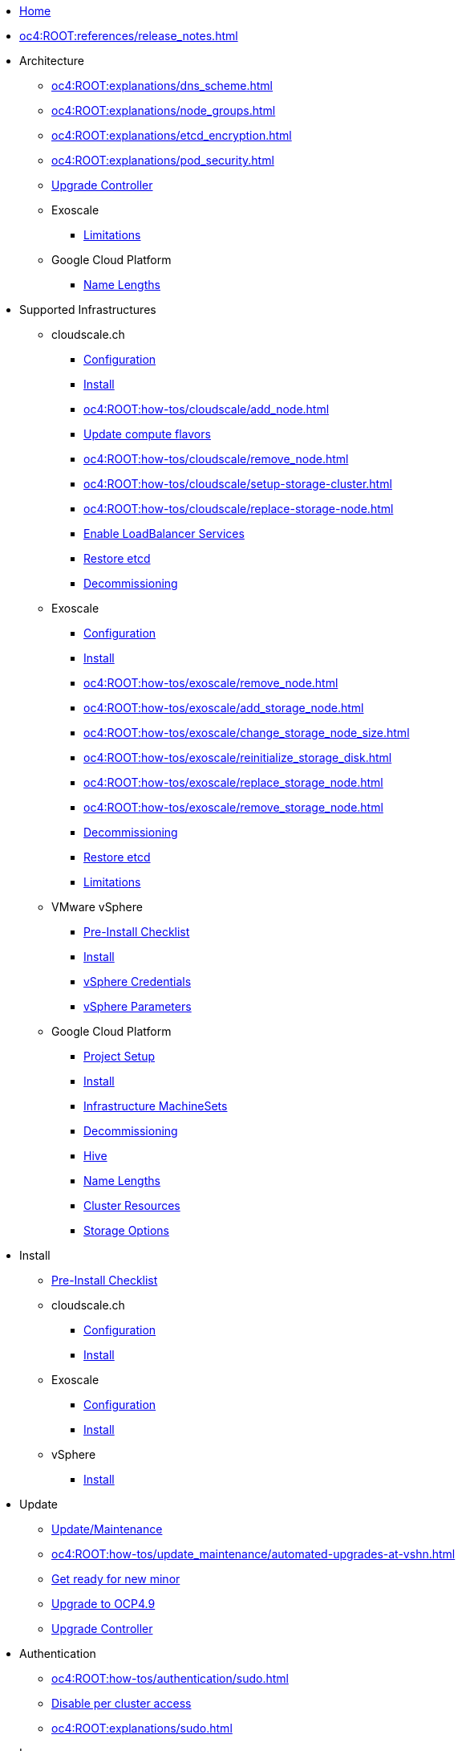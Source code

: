 * xref:index.adoc[Home]

* xref:oc4:ROOT:references/release_notes.adoc[]

// TODO Consider to add a "Getting Started" section

* Architecture
** xref:oc4:ROOT:explanations/dns_scheme.adoc[]
** xref:oc4:ROOT:explanations/node_groups.adoc[]
** xref:oc4:ROOT:explanations/etcd_encryption.adoc[]
** xref:oc4:ROOT:explanations/pod_security.adoc[]
** xref:oc4:ROOT:references/architecture/upgrade_controller.adoc[Upgrade Controller]

** Exoscale
*** xref:oc4:ROOT:explanations/exoscale/limitations.adoc[Limitations]

** Google Cloud Platform
*** xref:oc4:ROOT:explanations/gcp/name_lengths.adoc[Name Lengths]

* Supported Infrastructures

** cloudscale.ch
*** xref:oc4:ROOT:references/cloudscale/config.adoc[Configuration]
*** xref:oc4:ROOT:how-tos/cloudscale/install.adoc[Install]
// Node management
*** xref:oc4:ROOT:how-tos/cloudscale/add_node.adoc[]
*** xref:oc4:ROOT:how-tos/cloudscale/update_compute_flavors.adoc[Update compute flavors]
*** xref:oc4:ROOT:how-tos/cloudscale/remove_node.adoc[]
// Storage add-on
*** xref:oc4:ROOT:how-tos/cloudscale/setup-storage-cluster.adoc[]
*** xref:oc4:ROOT:how-tos/cloudscale/replace-storage-node.adoc[]

*** xref:oc4:ROOT:how-tos/cloudscale/enable-loadbalancer-service.adoc[Enable LoadBalancer Services]
*** xref:oc4:ROOT:how-tos/cloudscale/recover-etcd.adoc[Restore etcd]
*** xref:oc4:ROOT:how-tos/cloudscale/decommission.adoc[Decommissioning]

** Exoscale
*** xref:oc4:ROOT:references/exoscale/config.adoc[Configuration]
*** xref:oc4:ROOT:how-tos/exoscale/install.adoc[Install]
// Node management
*** xref:oc4:ROOT:how-tos/exoscale/remove_node.adoc[]
// Storage cluster
*** xref:oc4:ROOT:how-tos/exoscale/add_storage_node.adoc[]
*** xref:oc4:ROOT:how-tos/exoscale/change_storage_node_size.adoc[]
*** xref:oc4:ROOT:how-tos/exoscale/reinitialize_storage_disk.adoc[]
*** xref:oc4:ROOT:how-tos/exoscale/replace_storage_node.adoc[]
*** xref:oc4:ROOT:how-tos/exoscale/remove_storage_node.adoc[]

*** xref:oc4:ROOT:how-tos/exoscale/decommission.adoc[Decommissioning]
*** xref:oc4:ROOT:how-tos/exoscale/recover-etcd.adoc[Restore etcd]
*** xref:oc4:ROOT:explanations/exoscale/limitations.adoc[Limitations]

** VMware vSphere
*** xref:oc4:ROOT:how-tos/vsphere/pre-install-checklist.adoc[Pre-Install Checklist]
*** xref:oc4:ROOT:how-tos/vsphere/install.adoc[Install]
*** xref:oc4:ROOT:how-tos/vsphere/change-vsphere-creds.adoc[vSphere Credentials]
*** xref:oc4:ROOT:how-tos/vsphere/change-vsphere-params.adoc[vSphere Parameters]

** Google Cloud Platform
*** xref:oc4:ROOT:how-tos/gcp/project.adoc[Project Setup]
*** xref:oc4:ROOT:how-tos/gcp/install.adoc[Install]
*** xref:oc4:ROOT:how-tos/gcp/infrastructure_machineset.adoc[Infrastructure MachineSets]
*** xref:oc4:ROOT:how-tos/destroy/gcp.adoc[Decommissioning]
*** xref:oc4:ROOT:how-tos/gcp/hive.adoc[Hive]
*** xref:oc4:ROOT:explanations/gcp/name_lengths.adoc[Name Lengths]
*** xref:oc4:ROOT:references/resources/gcp.adoc[Cluster Resources]
*** xref:oc4:ROOT:references/storage/gcp.adoc[Storage Options]

* Install
** xref:oc4:ROOT:how-tos/generic-pre-install-checklist.adoc[Pre-Install Checklist]

** cloudscale.ch
*** xref:oc4:ROOT:references/cloudscale/config.adoc[Configuration]
*** xref:oc4:ROOT:how-tos/cloudscale/install.adoc[Install]

** Exoscale
*** xref:oc4:ROOT:references/exoscale/config.adoc[Configuration]
*** xref:oc4:ROOT:how-tos/exoscale/install.adoc[Install]

** vSphere
*** xref:oc4:ROOT:how-tos/vsphere/install.adoc[Install]

* Update
** xref:oc4:ROOT:how-tos/update_maintenance.adoc[Update/Maintenance]
** xref:oc4:ROOT:how-tos/update_maintenance/automated-upgrades-at-vshn.adoc[]
** xref:oc4:ROOT:how-tos/new_minor.adoc[Get ready for new minor]
** xref:oc4:ROOT:how-tos/update_maintenance/v_4_9.adoc[Upgrade to OCP4.9]
** xref:oc4:ROOT:references/architecture/upgrade_controller.adoc[Upgrade Controller]

// Support
// Web console
// CLI tools
// Security and compliance


* Authentication
** xref:oc4:ROOT:how-tos/authentication/sudo.adoc[]
** xref:oc4:ROOT:how-tos/authentication/disable-access.adoc[Disable per cluster access]
** xref:oc4:ROOT:explanations/sudo.adoc[]

// Networking

* Ingress
** xref:oc4:ROOT:how-tos/ingress/self-signed-ingress-cert.adoc[]


* Storage
** xref:oc4:ROOT:how-tos/storage/change-luks-key.adoc[Change LUKS Key]

** cloudscale.ch
*** xref:oc4:ROOT:how-tos/cloudscale/setup-storage-cluster.adoc[]
*** xref:oc4:ROOT:how-tos/cloudscale/replace-storage-node.adoc[]

** Exoscale
*** xref:oc4:ROOT:how-tos/exoscale/add_storage_node.adoc[]
*** xref:oc4:ROOT:how-tos/exoscale/change_storage_node_size.adoc[]
*** xref:oc4:ROOT:how-tos/exoscale/reinitialize_storage_disk.adoc[]
*** xref:oc4:ROOT:how-tos/exoscale/replace_storage_node.adoc[]
*** xref:oc4:ROOT:how-tos/exoscale/remove_storage_node.adoc[]

** Google Cloud Platform
*** xref:oc4:ROOT:references/storage/gcp.adoc[Storage Options]

// Registry

* Operators
** xref:oc4:ROOT:how-tos/operators/operator-deletion.adoc[]
** xref:oc4:ROOT:references/operators.adoc[]

// CI/CD
// Images
// Building applications
// Machine management

* Machine and Node Management

** cloudscale.ch
*** xref:oc4:ROOT:how-tos/cloudscale/add_node.adoc[]
*** xref:oc4:ROOT:how-tos/cloudscale/update_compute_flavors.adoc[Update compute flavors]
*** xref:oc4:ROOT:how-tos/cloudscale/remove_node.adoc[]

** Exoscale
*** xref:oc4:ROOT:how-tos/exoscale/remove_node.adoc[]

** Google Cloud Platform
*** xref:oc4:ROOT:how-tos/gcp/infrastructure_machineset.adoc[Infrastructure MachineSets]

// Windows Container Support for OpenShift
// Sandboxed Containers Support for OpenShift

* Logging
** xref:oc4:ROOT:how-tos/logging/increase-elasticsearch-storage-size.adoc[Increase Elasticsearch Storage Size]

* Monitoring
** xref:oc4:ROOT:explanations/cluster_monitoring.adoc[]
** xref:oc4:ROOT:explanations/slos.adoc[]
** xref:oc4:ROOT:how-tos/monitoring/global-monitoring.adoc[]
** xref:oc4:ROOT:how-tos/monitoring/handle_alerts.adoc[]
** xref:oc4:ROOT:how-tos/monitoring/remove_rules.adoc[]

// Scalability and performance
// Specialized hardware and driver enablement

* Backup and restore
** xref:oc4:ROOT:explanations/disaster_recovery.adoc[Limitations]
** xref:oc4:ROOT:how-tos/recover-from-backup.adoc[Recover Individual Objects]

// Migrating from version 3 to 4
// Migration Toolkit for Containers
// API reference
// Service Mesh
// Distributed tracing
// Virtualization
// Serverless

* Day two operations
** xref:oc4:ROOT:how-tos/update_maintenance.adoc[Update/Maintenance]
** xref:oc4:ROOT:how-tos/debug-nodes.adoc[Debugging Nodes]

** Runbooks
*** xref:oc4:ROOT:how-tos/monitoring/runbooks/prometheus_remotewrite.adoc[PrometheusRemoteWrite]

** cloudscale.ch
// Node management
*** xref:oc4:ROOT:how-tos/cloudscale/add_node.adoc[]
*** xref:oc4:ROOT:how-tos/cloudscale/update_compute_flavors.adoc[Update compute flavors]
*** xref:oc4:ROOT:how-tos/cloudscale/remove_node.adoc[]
// Storage add-on
*** xref:oc4:ROOT:how-tos/cloudscale/setup-storage-cluster.adoc[]
*** xref:oc4:ROOT:how-tos/cloudscale/replace-storage-node.adoc[]

*** xref:oc4:ROOT:how-tos/cloudscale/enable-loadbalancer-service.adoc[Enable LoadBalancer Services]

** Exoscale
// Node management
*** xref:oc4:ROOT:how-tos/exoscale/remove_node.adoc[]
// Storage cluster
*** xref:oc4:ROOT:how-tos/exoscale/add_storage_node.adoc[]
*** xref:oc4:ROOT:how-tos/exoscale/change_storage_node_size.adoc[]
*** xref:oc4:ROOT:how-tos/exoscale/reinitialize_storage_disk.adoc[]
*** xref:oc4:ROOT:how-tos/exoscale/replace_storage_node.adoc[]
*** xref:oc4:ROOT:how-tos/exoscale/remove_storage_node.adoc[]

* Decommissioning
** xref:oc4:ROOT:how-tos/cloudscale/decommission.adoc[cloudscale.ch]
** xref:oc4:ROOT:how-tos/exoscale/decommission.adoc[Exoscale]
** xref:oc4:ROOT:how-tos/destroy/gcp.adoc[Google Compute Cloud]

* Guidelines
** xref:oc4:ROOT:references/annotations.adoc[]
** xref:oc4:ROOT:references/labels.adoc[]
** xref:oc4:ROOT:references/projectsyn/developer.adoc[]

* Decisions
** xref:oc4:ROOT:explanations/decisions/machine-api.adoc[]
** xref:oc4:ROOT:explanations/decisions/maintenance-trigger.adoc[]
** xref:oc4:ROOT:explanations/decisions/maintenance-alerts.adoc[]
** xref:oc4:ROOT:explanations/decisions/syn-argocd-sharing.adoc[]
** xref:oc4:ROOT:explanations/decisions/multi-instance-argocd.adoc[]
** xref:oc4:ROOT:explanations/decisions/multi-team-alert-routing.adoc[]
** xref:oc4:ROOT:explanations/decisions/shipping-metrics-to-centralized-instance[]
